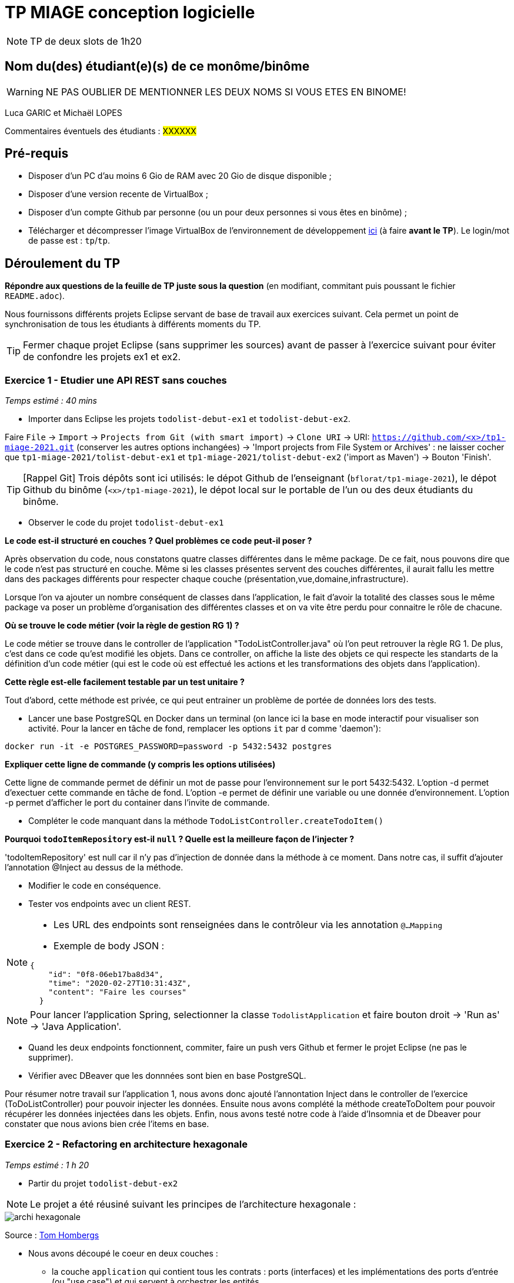 # TP MIAGE conception logicielle

NOTE: TP de deux slots de 1h20

## Nom du(des) étudiant(e)(s) de ce monôme/binôme 
WARNING: NE PAS OUBLIER DE MENTIONNER LES DEUX NOMS SI VOUS ETES EN BINOME!

Luca GARIC et Michaël LOPES

Commentaires éventuels des étudiants : #XXXXXX#

## Pré-requis 

* Disposer d'un PC d'au moins 6 Gio de RAM avec 20 Gio de disque disponible ;
* Disposer d'une version recente de VirtualBox ;
* Disposer d'un compte Github par personne (ou un pour deux personnes si vous êtes en binôme) ;
* Télécharger et décompresser l'image VirtualBox de l'environnement de développement https://public.florat.net/cours_miage/vm-tp-miage.zip[ici] (à faire *avant le TP*). Le login/mot de passe est : `tp`/`tp`.

## Déroulement du TP

*Répondre aux questions de la feuille de TP juste sous la question* (en modifiant, commitant puis poussant le fichier `README.adoc`).

Nous fournissons différents projets Eclipse servant de base de travail aux exercices suivant. Cela permet un point de synchronisation de tous les étudiants à différents moments du TP. 

TIP: Fermer chaque projet Eclipse (sans supprimer les sources) avant de passer à l'exercice suivant pour éviter de confondre les projets ex1 et ex2.


### Exercice 1 - Etudier une API REST sans couches
_Temps estimé : 40 mins_

* Importer dans Eclipse les projets `todolist-debut-ex1` et `todolist-debut-ex2`.

Faire `File` -> `Import` -> `Projects from Git (with smart import)` -> `Clone URI` -> URI: `https://github.com/<x>/tp1-miage-2021.git` (conserver les autres options inchangées) -> 'Import projects from File System or Archives' : ne laisser cocher que `tp1-miage-2021/tolist-debut-ex1` et `tp1-miage-2021/tolist-debut-ex2` ('import as Maven') -> Bouton 'Finish'.

TIP: [Rappel Git] Trois dépôts sont ici utilisés: le dépot Github de l'enseignant (`bflorat/tp1-miage-2021`), le dépot Github du binôme (`<x>/tp1-miage-2021`), le dépot local sur le portable de l'un ou des deux étudiants du binôme.


* Observer le code du projet `todolist-debut-ex1`

*Le code est-il structuré en couches ? Quel problèmes ce code peut-il poser ?*

Après observation du code, nous constatons quatre classes différentes dans le même package. De ce fait, nous pouvons dire que le code n'est pas structuré en couche.
Même si les classes présentes servent des couches différentes, il aurait fallu les mettre dans des packages différents pour respecter chaque couche (présentation,vue,domaine,infrastructure).

Lorsque l'on va ajouter un nombre conséquent de classes dans l'application, le fait d'avoir la totalité des classes sous le même package va poser un problème d'organisation des différentes classes et on va vite être perdu pour connaitre le rôle de chacune.

*Où se trouve le code métier (voir la règle de gestion RG 1) ?*

Le code métier se trouve dans le controller de l'application "TodoListController.java" où l'on peut retrouver la règle RG 1. De plus, c'est dans ce code qu'est modifié les objets. Dans ce controller, on affiche la liste des objets ce qui respecte les standarts de la définition d'un code métier (qui est le code où est effectué les actions et les transformations des objets dans l'application).

*Cette règle est-elle facilement testable par un test unitaire ?*

Tout d'abord, cette méthode est privée, ce qui peut entrainer un problème de portée de données lors des tests. 

* Lancer une base PostgreSQL en Docker dans un terminal (on lance ici la base en mode interactif pour visualiser son activité. Pour la lancer en tâche de fond, remplacer les options `it` par `d` comme 'daemon'):
```bash
docker run -it -e POSTGRES_PASSWORD=password -p 5432:5432 postgres
```
*Expliquer cette ligne de commande (y compris les options utilisées)*

Cette ligne de commande permet de définir un mot de passe pour l'environnement sur le port 5432:5432.
L'option -d permet d'exectuer cette commande en tâche de fond.
L'option -e permet de définir une variable ou une donnée d'environnement.
L'option -p permet d'afficher le port du container dans l'invite de commande.

* Compléter le code manquant dans la méthode `TodoListController.createTodoItem()`



*Pourquoi `todoItemRepository` est-il `null` ? Quelle est la meilleure façon de l'injecter ?*

'todoItemRepository' est null car il n'y pas d'injection de donnée dans la méthode à ce moment.
Dans notre cas, il suffit d'ajouter l'annotation @Inject au dessus de la méthode.

* Modifier le code en conséquence.

* Tester vos endpoints avec un client REST.


[NOTE]
====
* Les URL des endpoints sont renseignées dans le contrôleur via les annotation `@...Mapping` 
* Exemple de body JSON : 

```json
{
    "id": "0f8-06eb17ba8d34",
    "time": "2020-02-27T10:31:43Z",
    "content": "Faire les courses"
  }
```
====

NOTE: Pour lancer l'application Spring, selectionner la classe `TodolistApplication` et faire bouton droit -> 'Run as' -> 'Java Application'.

* Quand les deux endpoints fonctionnent, commiter, faire un push vers Github et fermer le projet Eclipse (ne pas le supprimer).

* Vérifier avec DBeaver que les donnnées sont bien en base PostgreSQL.

Pour résumer notre travail sur l'application 1, nous avons donc ajouté l'annontation Inject dans le controller de l'exercice (ToDoListController) pour pouvoir injecter les données. Ensuite nous avons complété la méthode createToDoItem pour pouvoir récupérer les données injectées dans les objets. Enfin, nous avons testé notre code à l'aide d'Insomnia et de Dbeaver pour constater que nous avions bien crée l'items en base.


### Exercice 2 - Refactoring en architecture hexagonale
_Temps estimé : 1 h 20_

* Partir du projet `todolist-debut-ex2`

NOTE: Le projet a été réusiné suivant les principes de l'architecture hexagonale : 

image::images/archi_hexagonale.png[]
Source : http://leanpub.com/get-your-hands-dirty-on-clean-architecture[Tom Hombergs]

* Nous avons découpé le coeur en deux couches : 
  - la couche `application` qui contient tous les contrats : ports (interfaces) et les implémentations des ports d'entrée (ou "use case") et qui servent à orchestrer les entités.
  - la couche `domain` qui contient les entités (au sens DDD, pas au sens JPA). En général des classes complexes (méthodes riches, relations entre les entités)

*Rappeler en quelques lignes les grands principes de l'architecture hexagonale.*

L'architecture hexagonale a pour but de séparer le code en trois parties différentes : 
-Une partie User-side qui inclut toute la partie utilisateur (la partie avec laquelle l'utilisateur intéragit).
-Une partie Business logic qui comprend toute la partie code métier de l'application.
-Une partie Server-side qui comprend la parties base de données et les appels HTTP vers d'autres applications dont celle nous dépendons etc...

Cette façon de procéder permet d'isoler efficacement les problème dans le sens où ils seront plus facile à identifier. Chaque couche est plus ou moins indépendante des autres ce qui permet de traiter les problèmes dans impacter les autres parties.

Compléter ce code avec une fonctionnalité de création de `TodoItem`  persisté en base et appelé depuis un endpoint REST `POST /todos` qui :

* prend un `TodoItem` au format JSON dans le body (voir exemple de contenu plus haut);
* renvoie un code `201` en cas de succès. 

La fonctionnalité à implémenter est contractualisée par le port d'entrée `AddTodoItem`.

Nous avons compléter le code manquant pour la création en base d'un item. La création s'effectue sans problème (essais de requêtes avec Insomnia et vérification des données en base avec DBeaver).

### Exercice 3 - Ecriture de tests
_Temps estimé : 20 mins_

* Rester sur le même code que l'exercice 2

* Implémenter (en junit) des TU sur la règle de gestion qui consiste à afficher `[LATE!]` dans la description d'un item en retard de plus de 24h.

*Quels types de tests devra-t-on écrire pour les adapteurs ?* 

Les adapaters sont des classes qui permettent de liés plusieurs composants incompatibles d'un système.
Nous allons devoir écrire des tests d'intégration pour tester les adapteurs, ça va permettre de tester des parties précises du programme.

*Que teste-on dans ce cas ?*

Nous allons tester chaque module du logiciel de façon isolée. Pour être plus précis nous allons tester chaque adapter avec les composants qu'il lie.

*S'il vous reste du temps, écrire quelques uns de ces types de test.*

Concernant les tests, nous en avons rajouté 2.
- Le premier permet de tester que le champ "content" soit bien rempli.
- Le second permet de tester que la taille de l'ID soit supérieure ou égale à 8.

[TIP]
=====
- Pour tester l'adapter REST, utiliser l'annotation `@WebMvcTest(controllers = TodoListController.class)`
- Voir cette https://spring.io/guides/gs/testing-web/[documentation]
=====

### [TD] Exercice 3 suite - Injection de dépendance
● Écrire le pseudo code d'injection entre les classes suivantes sachant que :

● Le faire avec chacune des trois types d'injection.
◦ClientMail a besoin d'un ServerMail (injection par constructeur)

public class ClientMail{

    ServerMail server;
    
    @inject 
    
    public ClientMail (ServerMail server){
    
        this.server=server;
        
    }
    
}

◦ClientMail a besoin d'un ServerMail (injection par setter)

public class ClientMail{

    ServerMail server;
    
    @inject 
    
    public void setServer (ServerMail server){
    
        this.server=server;
        
    }
    
}

◦ClientMail a besoin d'un ServerMail (injection par attribut)

public class ClientMail{

    @Inject
    
    ServerMail server;
        
}

◦ClientMail a besoin d'un MessageFormatter (singleton)

◦ClientMail a besoin d'un MessageFormatter (injection par constructeur)

public class ClientMail{

    MessageFormatter formatter;
    
    @inject 
    
    public ClientMail (MessageFormatter formatter){
    
        this.formatter=formatter;
        
    }
    
}

◦ClientMail a besoin d'un MessageFormatter (injection par setter)

public class ClientMail{

    MessageFormatter formatter;
    
    @inject 
    
    public void setFormatter(MessageFormatter formatter){
    
        this.formatter=formatter;
        
    }
    
}


◦ClientMail a besoin d'un MessageFormatter(injection par attribut)

public class ClientMail{

    @Inject
    
    MessageFormatter formatter;
        
}

◦ServerMail a besoin d'une Connection (injection par constructeur)

public class ServerMail{

    Connexion connexion;
    
    @Inject
    
    public ServerMail(Connexion connexion){
    
        this.connexion = connexion;
    }
    
}


◦ServerMail a besoin d'une Connection (injection par setter)

public class ServerMail{

    Connexion connexion;
    
    @Inject
    
    public void setConnexion(Connexion connexion){
    
        this.connexion = connexion;
    }
    
}

◦ServerMail a besoin d'un Connection(injection par attribut)

public class ServerMail{

    @Inject
    
    Connexion connexion;
        
}

● MessageFormatter manipule des beans Message sans dépendances.

<bean id="Message" class="Message">

<constructor-arg ref="message"/>

</bean>

<bean id="formatter" class="MessageFormatter"/>

public Message(@Tcp MessageFormatter formatter){
}

Doit-on injecter l'objet Message ?

Dans ce cas il n'y a pas besoin d'injecter l'object Message dans le code car la selection du message se fait dans la configuration XML.
